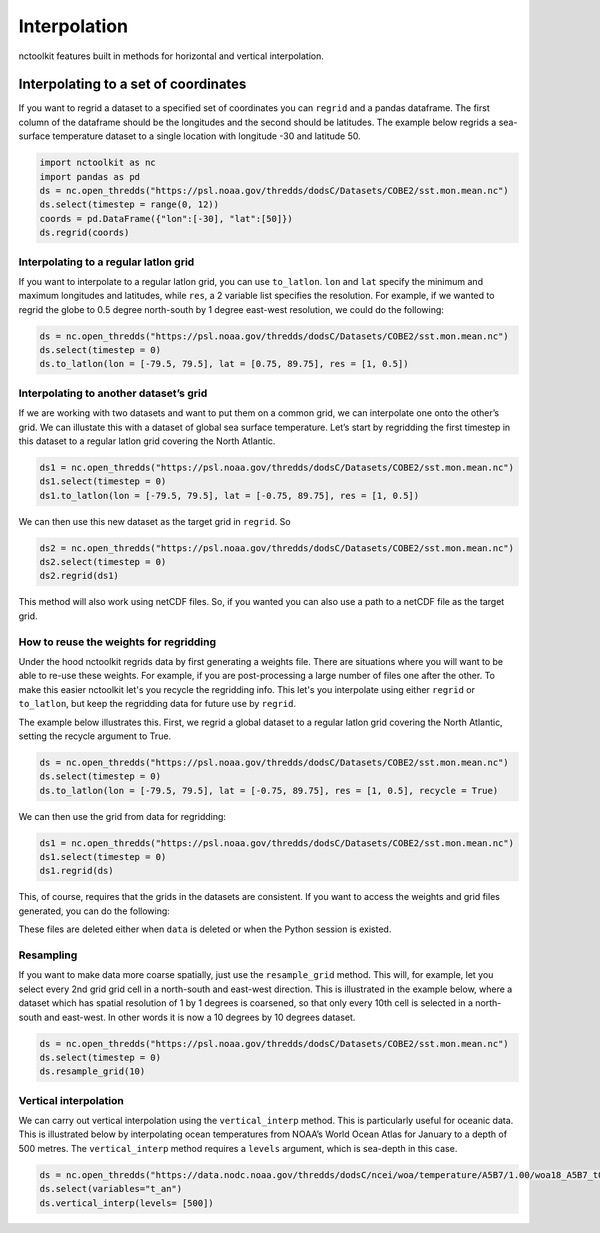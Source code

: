 Interpolation
=============

nctoolkit features built in methods for horizontal and vertical
interpolation.

Interpolating to a set of coordinates
~~~~~~~~~~~~~~~~~~~~~~~~~~~~~~~~~~~~~

If you want to regrid a dataset to a specified set of coordinates you
can ``regrid`` and a pandas dataframe. The first column of the dataframe
should be the longitudes and the second should be latitudes. The example
below regrids a sea-surface temperature dataset to a single location
with longitude -30 and latitude 50.

.. code:: ipython3

    import nctoolkit as nc
    import pandas as pd
    ds = nc.open_thredds("https://psl.noaa.gov/thredds/dodsC/Datasets/COBE2/sst.mon.mean.nc")
    ds.select(timestep = range(0, 12))
    coords = pd.DataFrame({"lon":[-30], "lat":[50]})
    ds.regrid(coords)

Interpolating to a regular latlon grid
--------------------------------------

If you want to interpolate to a regular latlon grid, you can use
``to_latlon``. ``lon`` and ``lat`` specify the minimum and maximum
longitudes and latitudes, while ``res``, a 2 variable list specifies the
resolution. For example, if we wanted to regrid the globe to 0.5 degree
north-south by 1 degree east-west resolution, we could do the following:

.. code:: ipython3

    ds = nc.open_thredds("https://psl.noaa.gov/thredds/dodsC/Datasets/COBE2/sst.mon.mean.nc")
    ds.select(timestep = 0)
    ds.to_latlon(lon = [-79.5, 79.5], lat = [0.75, 89.75], res = [1, 0.5])

Interpolating to another dataset’s grid
---------------------------------------

If we are working with two datasets and want to put them on a common
grid, we can interpolate one onto the other’s grid. We can illustate
this with a dataset of global sea surface temperature. Let’s start by
regridding the first timestep in this dataset to a regular latlon grid
covering the North Atlantic.

.. code:: ipython3

    ds1 = nc.open_thredds("https://psl.noaa.gov/thredds/dodsC/Datasets/COBE2/sst.mon.mean.nc")
    ds1.select(timestep = 0)
    ds1.to_latlon(lon = [-79.5, 79.5], lat = [-0.75, 89.75], res = [1, 0.5])

We can then use this new dataset as the target grid in ``regrid``. So

.. code:: ipython3

    ds2 = nc.open_thredds("https://psl.noaa.gov/thredds/dodsC/Datasets/COBE2/sst.mon.mean.nc")
    ds2.select(timestep = 0)
    ds2.regrid(ds1)



This method will also work using netCDF files. So, if you wanted you can
also use a path to a netCDF file as the target grid.


How to reuse the weights for regridding
---------------------------------------

Under the hood nctoolkit regrids data by first generating a weights file. There are situations where you 
will want to be able to re-use these weights. For example, if you are post-processing a large number of files
one after the other. To make this easier nctoolkit let's you recycle the regridding info. This let's you interpolate
using either ``regrid`` or ``to_latlon``, but keep the regridding data for future use by ``regrid``.

The example below illustrates this. First, we regrid a global dataset to a regular latlon grid covering the North Atlantic, setting the recycle argument to True.

.. code:: ipython3

    ds = nc.open_thredds("https://psl.noaa.gov/thredds/dodsC/Datasets/COBE2/sst.mon.mean.nc")
    ds.select(timestep = 0)
    ds.to_latlon(lon = [-79.5, 79.5], lat = [-0.75, 89.75], res = [1, 0.5], recycle = True)

We can then use the grid from data for regridding:

.. code:: ipython3

    ds1 = nc.open_thredds("https://psl.noaa.gov/thredds/dodsC/Datasets/COBE2/sst.mon.mean.nc")
    ds1.select(timestep = 0)
    ds1.regrid(ds)

This, of course, requires that the grids in the datasets are consistent. If you want to access the weights and grid files generated, you can do the following:

.. code:: ipython3
    ds._weights
    ds._grid

These files are deleted either when ``data`` is deleted or when the Python session is existed.

Resampling
----------

If you want to make data more coarse spatially, just use the
``resample_grid`` method. This will, for example, let you select every
2nd grid grid cell in a north-south and east-west direction. This is
illustrated in the example below, where a dataset which has spatial
resolution of 1 by 1 degrees is coarsened, so that only every 10th cell
is selected in a north-south and east-west. In other words it is now a
10 degrees by 10 degrees dataset.

.. code:: ipython3

    ds = nc.open_thredds("https://psl.noaa.gov/thredds/dodsC/Datasets/COBE2/sst.mon.mean.nc")
    ds.select(timestep = 0)
    ds.resample_grid(10)

Vertical interpolation
----------------------

We can carry out vertical interpolation using the ``vertical_interp``
method. This is particularly useful for oceanic data. This is
illustrated below by interpolating ocean temperatures from NOAA’s World
Ocean Atlas for January to a depth of 500 metres. The
``vertical_interp`` method requires a ``levels`` argument, which is
sea-depth in this case.

.. code:: ipython3

    ds = nc.open_thredds("https://data.nodc.noaa.gov/thredds/dodsC/ncei/woa/temperature/A5B7/1.00/woa18_A5B7_t01_01.nc")
    ds.select(variables="t_an")
    ds.vertical_interp(levels= [500])

